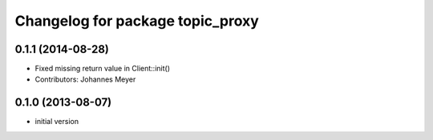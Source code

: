 ^^^^^^^^^^^^^^^^^^^^^^^^^^^^^^^^^
Changelog for package topic_proxy
^^^^^^^^^^^^^^^^^^^^^^^^^^^^^^^^^

0.1.1 (2014-08-28)
------------------
* Fixed missing return value in Client::init()
* Contributors: Johannes Meyer

0.1.0 (2013-08-07)
------------------
* initial version

